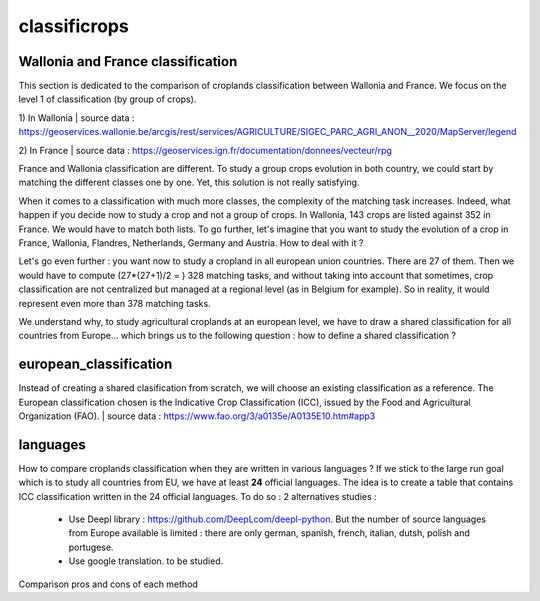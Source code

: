 classificrops
==============

Wallonia and France classification
-----------------------------------
This section is dedicated to the comparison of croplands classification between Wallonia and France. We focus on the level 1 of classification (by group of crops). 

1) In Wallonia  
| source data : https://geoservices.wallonie.be/arcgis/rest/services/AGRICULTURE/SIGEC_PARC_AGRI_ANON__2020/MapServer/legend  

2) In France  
| source data : https://geoservices.ign.fr/documentation/donnees/vecteur/rpg  


.. csv-table:: Wallonia and France side by side
   :file: ../data/comparison_WL_FR.csv
   :header-rows: 1
   :class: longtable
   :widths: 1,10,1,1,10


France and Wallonia classification are different. To study a group crops evolution in both country, we could start by matching the different classes one by one. 
Yet, this solution is not really satisfying.  

When it comes to a classification with much more classes, the complexity of the matching task increases. Indeed, 
what happen if you decide now to study a crop and not a group of crops. In Wallonia, 143 crops are listed against 352 in France. We would have to match both lists. 
To go further, let's imagine that you want to study the evolution of a crop in France, Wallonia, Flandres, Netherlands, Germany and Austria. How to deal with it ? 

Let's go even further : you want now to study a cropland in all european union countries. There are 27 of them. Then we would have to compute (27*(27+1)/2 = ) 328 matching tasks, 
and without taking into account that sometimes, crop classification are not centralized but managed at a regional level (as in Belgium for example). 
So in reality, it would represent even more than 378 matching tasks. 

We understand why, to study agricultural croplands at an european level, we have to draw a shared classification for all countries from Europe... 
which brings us to the following question : how to define a shared classification ? 

european_classification
------------------------

Instead of creating a shared clasification from scratch, we will choose an existing classification as a reference. 
The European classification chosen is the Indicative Crop Classification (ICC), issued by the Food and Agricultural Organization (FAO).  
| source data : https://www.fao.org/3/a0135e/A0135E10.htm#app3 


languages
----------
How to compare croplands classification when they are written in various languages ? If we stick to the large run goal which is to study all countries from EU, we have 
at least **24** official languages. 
The idea is to create a table that contains ICC classification written in the 24 official languages. 
To do so : 2 alternatives studies :  
    - Use Deepl library : https://github.com/DeepLcom/deepl-python. But the number of source languages from Europe available is limited : there are only german, spanish, french, italian, dutsh, polish and portugese.
    - Use google translation. to be studied.

Comparison pros and cons of each method